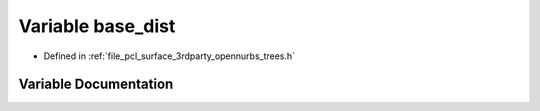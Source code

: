 .. _exhale_variable_trees_8h_1a8aa132d4ec076aeec45b2fe616ce9db9:

Variable base_dist
==================

- Defined in :ref:`file_pcl_surface_3rdparty_opennurbs_trees.h`


Variable Documentation
----------------------


.. doxygenvariable:: base_dist
